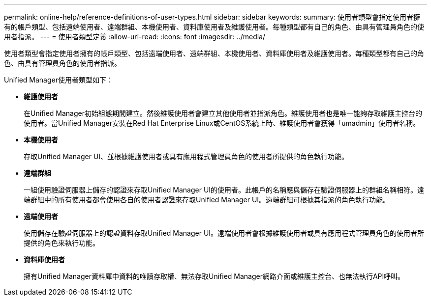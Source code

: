 ---
permalink: online-help/reference-definitions-of-user-types.html 
sidebar: sidebar 
keywords:  
summary: 使用者類型會指定使用者擁有的帳戶類型、包括遠端使用者、遠端群組、本機使用者、資料庫使用者及維護使用者。每種類型都有自己的角色、由具有管理員角色的使用者指派。 
---
= 使用者類型定義
:allow-uri-read: 
:icons: font
:imagesdir: ../media/


[role="lead"]
使用者類型會指定使用者擁有的帳戶類型、包括遠端使用者、遠端群組、本機使用者、資料庫使用者及維護使用者。每種類型都有自己的角色、由具有管理員角色的使用者指派。

Unified Manager使用者類型如下：

* *維護使用者*
+
在Unified Manager初始組態期間建立。然後維護使用者會建立其他使用者並指派角色。維護使用者也是唯一能夠存取維護主控台的使用者。當Unified Manager安裝在Red Hat Enterprise Linux或CentOS系統上時、維護使用者會獲得「umadmin」使用者名稱。

* *本機使用者*
+
存取Unified Manager UI、並根據維護使用者或具有應用程式管理員角色的使用者所提供的角色執行功能。

* *遠端群組*
+
一組使用驗證伺服器上儲存的認證來存取Unified Manager UI的使用者。此帳戶的名稱應與儲存在驗證伺服器上的群組名稱相符。遠端群組中的所有使用者都會使用各自的使用者認證來存取Unified Manager UI。遠端群組可根據其指派的角色執行功能。

* *遠端使用者*
+
使用儲存在驗證伺服器上的認證資料存取Unified Manager UI。遠端使用者會根據維護使用者或具有應用程式管理員角色的使用者所提供的角色來執行功能。

* *資料庫使用者*
+
擁有Unified Manager資料庫中資料的唯讀存取權、無法存取Unified Manager網路介面或維護主控台、也無法執行API呼叫。


